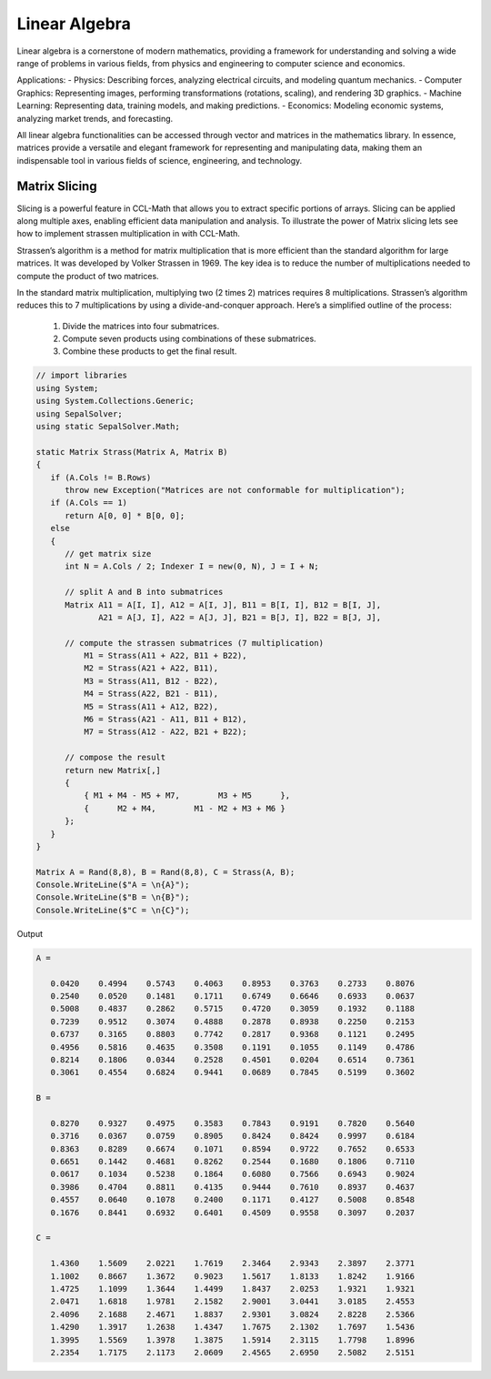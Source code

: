 Linear Algebra
==============

Linear algebra is a cornerstone of modern mathematics, providing a framework for understanding and solving a wide range of problems in various fields, from physics and engineering to computer science and economics.

Applications:
- Physics: Describing forces, analyzing electrical circuits, and modeling quantum mechanics.   
- Computer Graphics: Representing images, performing transformations (rotations, scaling), and rendering 3D graphics.   
- Machine Learning: Representing data, training models, and making predictions.   
- Economics: Modeling economic systems, analyzing market trends, and forecasting.   


All linear algebra functionalities can be accessed through vector and matrices in the mathematics library. 
In essence, matrices provide a versatile and elegant framework for representing and manipulating data, making them an indispensable tool in various fields of science, engineering, and technology.


Matrix Slicing
--------------
Slicing is a powerful feature in CCL-Math that allows you to extract specific portions of arrays. Slicing can be applied along multiple axes, enabling efficient data manipulation and analysis.
To illustrate the power of Matrix slicing lets see how to implement strassen multiplication in with CCL-Math. 

Strassen’s algorithm is a method for matrix multiplication that is more efficient than the standard algorithm for large matrices. It was developed by Volker Strassen in 1969. The key idea is to reduce the number of multiplications needed to compute the product of two matrices.

In the standard matrix multiplication, multiplying two (2 \times 2) matrices requires 8 multiplications. Strassen’s algorithm reduces this to 7 multiplications by using a divide-and-conquer approach. Here’s a simplified outline of the process:

 #. Divide the matrices into four submatrices.
 #. Compute seven products using combinations of these submatrices.
 #. Combine these products to get the final result.

.. figure:: images/StrassenMultilication.png
   :align: center
   :alt: StrassenMultilication.png


.. code-block:: C#
         
   // import libraries
   using System;
   using System.Collections.Generic;
   using SepalSolver;
   using static SepalSolver.Math;

   static Matrix Strass(Matrix A, Matrix B)
   {
      if (A.Cols != B.Rows)   
         throw new Exception("Matrices are not conformable for multiplication");
      if (A.Cols == 1)
         return A[0, 0] * B[0, 0];
      else
      {
         // get matrix size
         int N = A.Cols / 2; Indexer I = new(0, N), J = I + N;
 
         // split A and B into submatrices
         Matrix A11 = A[I, I], A12 = A[I, J], B11 = B[I, I], B12 = B[I, J],
                A21 = A[J, I], A22 = A[J, J], B21 = B[J, I], B22 = B[J, J],
 
         // compute the strassen submatrices (7 multiplication)
             M1 = Strass(A11 + A22, B11 + B22),
             M2 = Strass(A21 + A22, B11),
             M3 = Strass(A11, B12 - B22),
             M4 = Strass(A22, B21 - B11),
             M5 = Strass(A11 + A12, B22),
             M6 = Strass(A21 - A11, B11 + B12),
             M7 = Strass(A12 - A22, B21 + B22);
 
         // compose the result
         return new Matrix[,] 
         { 
             { M1 + M4 - M5 + M7,        M3 + M5      },
             {      M2 + M4,        M1 - M2 + M3 + M6 } 
         };
      } 
   }

   Matrix A = Rand(8,8), B = Rand(8,8), C = Strass(A, B);
   Console.WriteLine($"A = \n{A}");
   Console.WriteLine($"B = \n{B}");
   Console.WriteLine($"C = \n{C}");

Output

.. code-block:: C#

   A =
   
      0.0420    0.4994    0.5743    0.4063    0.8953    0.3763    0.2733    0.8076
      0.2540    0.0520    0.1481    0.1711    0.6749    0.6646    0.6933    0.0637
      0.5008    0.4837    0.2862    0.5715    0.4720    0.3059    0.1932    0.1188
      0.7239    0.9512    0.3074    0.4888    0.2878    0.8938    0.2250    0.2153
      0.6737    0.3165    0.8803    0.7742    0.2817    0.9368    0.1121    0.2495
      0.4956    0.5816    0.4635    0.3508    0.1191    0.1055    0.1149    0.4786
      0.8214    0.1806    0.0344    0.2528    0.4501    0.0204    0.6514    0.7361
      0.3061    0.4554    0.6824    0.9441    0.0689    0.7845    0.5199    0.3602
   
   B =
   
      0.8270    0.9327    0.4975    0.3583    0.7843    0.9191    0.7820    0.5640
      0.3716    0.0367    0.0759    0.8905    0.8424    0.8424    0.9997    0.6184
      0.8363    0.8289    0.6674    0.1071    0.8594    0.9722    0.7652    0.6533
      0.6651    0.1442    0.4681    0.8262    0.2544    0.1680    0.1806    0.7110
      0.0617    0.1034    0.5238    0.1864    0.6080    0.7566    0.6943    0.9024
      0.3986    0.4704    0.8811    0.4135    0.9444    0.7610    0.8937    0.4637
      0.4557    0.0640    0.1078    0.2400    0.1171    0.4127    0.5008    0.8548
      0.1676    0.8441    0.6932    0.6401    0.4509    0.9558    0.3097    0.2037
   
   C =
   
      1.4360    1.5609    2.0221    1.7619    2.3464    2.9343    2.3897    2.3771
      1.1002    0.8667    1.3672    0.9023    1.5617    1.8133    1.8242    1.9166
      1.4725    1.1099    1.3644    1.4499    1.8437    2.0253    1.9321    1.9321
      2.0471    1.6818    1.9781    2.1582    2.9001    3.0441    3.0185    2.4553
      2.4096    2.1688    2.4671    1.8837    2.9301    3.0824    2.8228    2.5366
      1.4290    1.3917    1.2638    1.4347    1.7675    2.1302    1.7697    1.5436
      1.3995    1.5569    1.3978    1.3875    1.5914    2.3115    1.7798    1.8996
      2.2354    1.7175    2.1173    2.0609    2.4565    2.6950    2.5082    2.5151
   
  


